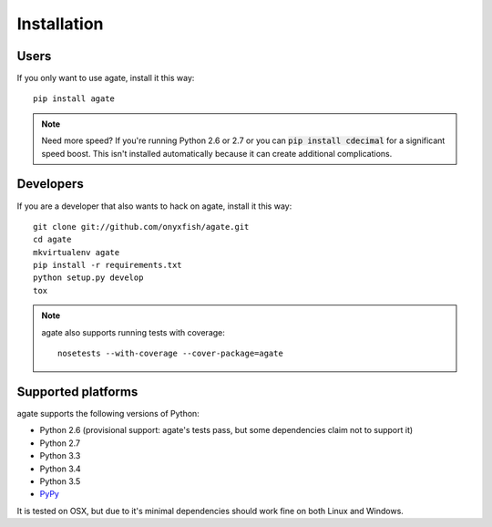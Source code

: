 ============
Installation
============

Users
-----

If you only want to use agate, install it this way::

    pip install agate

.. note::

    Need more speed? If you're running Python 2.6 or 2.7 or you can :code:`pip install cdecimal` for a significant speed boost. This isn't installed automatically because it can create additional complications.

Developers
----------

If you are a developer that also wants to hack on agate, install it this way::

    git clone git://github.com/onyxfish/agate.git
    cd agate
    mkvirtualenv agate
    pip install -r requirements.txt
    python setup.py develop
    tox

.. note::

    agate also supports running tests with coverage::

        nosetests --with-coverage --cover-package=agate

Supported platforms
-------------------

agate supports the following versions of Python:

* Python 2.6 (provisional support: agate's tests pass, but some dependencies claim not to support it)
* Python 2.7
* Python 3.3
* Python 3.4
* Python 3.5
* `PyPy <http://pypy.org/>`_

It is tested on OSX, but due to it's minimal dependencies should work fine on both Linux and Windows.
